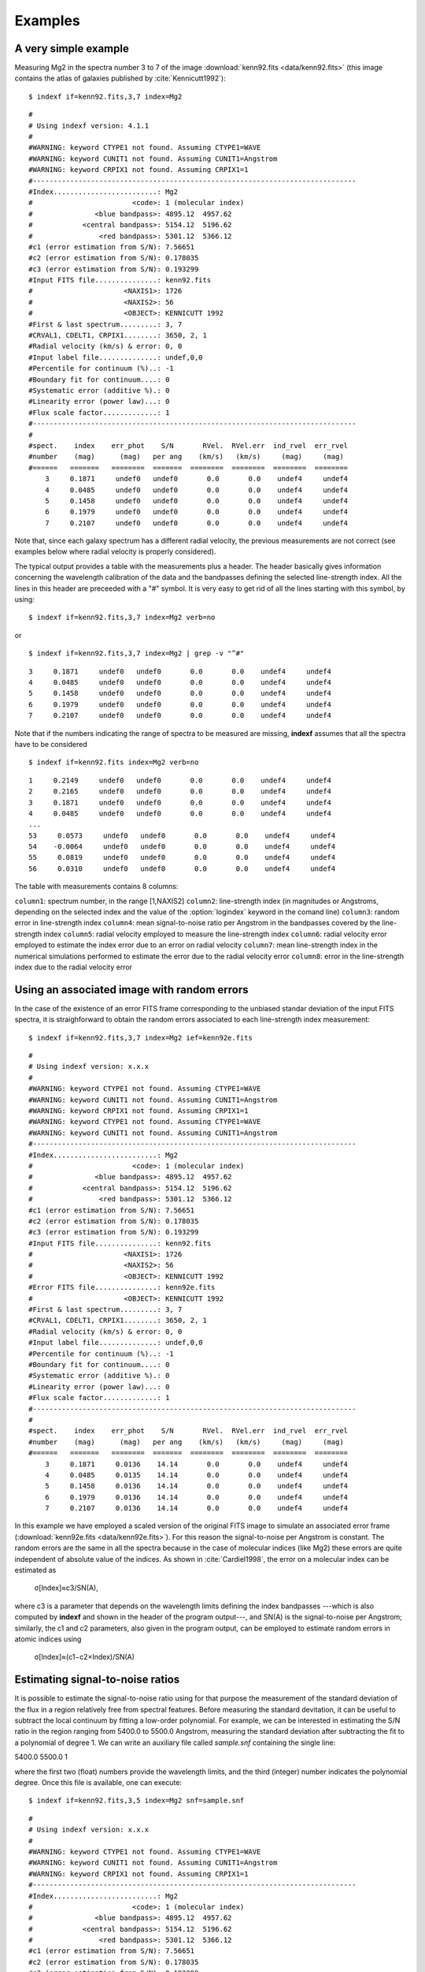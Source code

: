 .. _examples:

Examples
========

A very simple example
-----------------------

Measuring Mg2 in the spectra number 3 to 7 of the image :download:`kenn92.fits <data/kenn92.fits>` (this image contains the atlas of galaxies published by :cite:`Kennicutt1992`):

::

    $ indexf if=kenn92.fits,3,7 index=Mg2

::

    #
    # Using indexf version: 4.1.1
    #
    #WARNING: keyword CTYPE1 not found. Assuming CTYPE1=WAVE
    #WARNING: keyword CUNIT1 not found. Assuming CUNIT1=Angstrom
    #WARNING: keyword CRPIX1 not found. Assuming CRPIX1=1
    #------------------------------------------------------------------------------
    #Index.........................: Mg2
    #                        <code>: 1 (molecular index)
    #               <blue bandpass>: 4895.12  4957.62
    #            <central bandpass>: 5154.12  5196.62
    #                <red bandpass>: 5301.12  5366.12
    #c1 (error estimation from S/N): 7.56651
    #c2 (error estimation from S/N): 0.178035
    #c3 (error estimation from S/N): 0.193299
    #Input FITS file...............: kenn92.fits
    #                      <NAXIS1>: 1726
    #                      <NAXIS2>: 56
    #                      <OBJECT>: KENNICUTT 1992
    #First & last spectrum.........: 3, 7
    #CRVAL1, CDELT1, CRPIX1........: 3650, 2, 1
    #Radial velocity (km/s) & error: 0, 0
    #Input label file..............: undef,0,0
    #Percentile for continuum (%)..: -1
    #Boundary fit for continuum....: 0
    #Systematic error (additive %).: 0
    #Linearity error (power law)...: 0
    #Flux scale factor.............: 1
    #------------------------------------------------------------------------------
    #
    #spect.    index    err_phot    S/N       RVel.  RVel.err  ind_rvel  err_rvel
    #number    (mag)      (mag)   per ang    (km/s)   (km/s)     (mag)     (mag)
    #======   =======   ========  =======  ========  ========  ========  ========
        3     0.1871     undef0   undef0       0.0       0.0    undef4     undef4  
        4     0.0485     undef0   undef0       0.0       0.0    undef4     undef4  
        5     0.1458     undef0   undef0       0.0       0.0    undef4     undef4  
        6     0.1979     undef0   undef0       0.0       0.0    undef4     undef4  
        7     0.2107     undef0   undef0       0.0       0.0    undef4     undef4

Note that, since each galaxy spectrum has a different radial velocity, the previous measurements are not correct (see examples below where radial velocity is properly considered).

The typical output provides a table with the measurements plus a header. The header basically gives information concerning the wavelength calibration of the data and the bandpasses defining the selected line-strength index. All the lines in this header are preceeded with a "#" symbol. It is very easy to get rid of all the lines starting with this symbol, by using:

::

    $ indexf if=kenn92.fits,3,7 index=Mg2 verb=no

or

::

    $ indexf if=kenn92.fits,3,7 index=Mg2 | grep -v "^#"

    
::

    3     0.1871     undef0   undef0       0.0       0.0    undef4     undef4  
    4     0.0485     undef0   undef0       0.0       0.0    undef4     undef4  
    5     0.1458     undef0   undef0       0.0       0.0    undef4     undef4  
    6     0.1979     undef0   undef0       0.0       0.0    undef4     undef4  
    7     0.2107     undef0   undef0       0.0       0.0    undef4     undef4

Note that if the numbers indicating the range of spectra to be measured are missing, **indexf** assumes that all the spectra have to be considered

::

    $ indexf if=kenn92.fits index=Mg2 verb=no

::

    1     0.2149     undef0   undef0       0.0       0.0    undef4     undef4  
    2     0.2165     undef0   undef0       0.0       0.0    undef4     undef4  
    3     0.1871     undef0   undef0       0.0       0.0    undef4     undef4  
    4     0.0485     undef0   undef0       0.0       0.0    undef4     undef4  
    ...
    53     0.0573     undef0   undef0       0.0       0.0    undef4     undef4  
    54    -0.0064     undef0   undef0       0.0       0.0    undef4     undef4  
    55     0.0819     undef0   undef0       0.0       0.0    undef4     undef4  
    56     0.0310     undef0   undef0       0.0       0.0    undef4     undef4 

The table with measurements contains 8 columns:

``column1``: 	spectrum number, in the range [1,NAXIS2]
``column2``: 	line-strength index (in magnitudes or Angstroms, depending on the selected index and the value of the :option:`logindex` keyword in the comand line)
``column3``: 	random error in line-strength index
``column4``: 	mean signal-to-noise ratio per Angstrom in the bandpasses covered by the line-strength index
``column5``: 	radial velocity employed to measure the line-strength index
``column6``: 	radial velocity error employed to estimate the index error due to an error on radial velocity
``column7``: 	mean line-strength index in the numerical simulations performed to estimate the error due to the radial velocity error
``column8``: 	error in the line-strength index due to the radial velocity error

Using an associated image with random errors
---------------------------------------------

In the case of the existence of an error FITS frame corresponding to the unbiased standar deviation of the input FITS spectra, it is straighforward to obtain the random errors associated to each line-strength index measurement:

::

    $ indexf if=kenn92.fits,3,7 index=Mg2 ief=kenn92e.fits

::

    #
    # Using indexf version: x.x.x
    #
    #WARNING: keyword CTYPE1 not found. Assuming CTYPE1=WAVE
    #WARNING: keyword CUNIT1 not found. Assuming CUNIT1=Angstrom
    #WARNING: keyword CRPIX1 not found. Assuming CRPIX1=1
    #WARNING: keyword CTYPE1 not found. Assuming CTYPE1=WAVE
    #WARNING: keyword CUNIT1 not found. Assuming CUNIT1=Angstrom
    #------------------------------------------------------------------------------
    #Index.........................: Mg2
    #                        <code>: 1 (molecular index)
    #               <blue bandpass>: 4895.12  4957.62
    #            <central bandpass>: 5154.12  5196.62
    #                <red bandpass>: 5301.12  5366.12
    #c1 (error estimation from S/N): 7.56651
    #c2 (error estimation from S/N): 0.178035
    #c3 (error estimation from S/N): 0.193299
    #Input FITS file...............: kenn92.fits
    #                      <NAXIS1>: 1726
    #                      <NAXIS2>: 56
    #                      <OBJECT>: KENNICUTT 1992
    #Error FITS file...............: kenn92e.fits
    #                      <OBJECT>: KENNICUTT 1992
    #First & last spectrum.........: 3, 7
    #CRVAL1, CDELT1, CRPIX1........: 3650, 2, 1
    #Radial velocity (km/s) & error: 0, 0
    #Input label file..............: undef,0,0
    #Percentile for continuum (%)..: -1
    #Boundary fit for continuum....: 0
    #Systematic error (additive %).: 0
    #Linearity error (power law)...: 0
    #Flux scale factor.............: 1
    #------------------------------------------------------------------------------
    #
    #spect.    index    err_phot    S/N       RVel.  RVel.err  ind_rvel  err_rvel
    #number    (mag)      (mag)   per ang    (km/s)   (km/s)     (mag)     (mag)
    #======   =======   ========  =======  ========  ========  ========  ========
        3     0.1871     0.0136    14.14       0.0       0.0    undef4     undef4  
        4     0.0485     0.0135    14.14       0.0       0.0    undef4     undef4  
        5     0.1458     0.0136    14.14       0.0       0.0    undef4     undef4  
        6     0.1979     0.0136    14.14       0.0       0.0    undef4     undef4  
        7     0.2107     0.0136    14.14       0.0       0.0    undef4     undef4  

In this example we have employed a scaled version of the original FITS image to simulate an associated error frame (:download:`kenn92e.fits <data/kenn92e.fits>`). For this reason the signal-to-noise per Angstrom is constant. The random errors are the same in all the spectra because in the case of molecular indices (like Mg2) these errors are quite independent of absolute value of the indices. As shown in :cite:`Cardiel1998`, the error on a molecular index can be estimated as


                                            σ[Index]≈c3/SN(A),

where c3 is a parameter that depends on the wavelength limits defining the index bandpasses ---which is also computed by **indexf** and shown in the header of the program output---, and SN(A) is the signal-to-noise per Angstrom; similarly, the c1 and c2 parameters, also given in the program output, can be employed to estimate random errors in atomic indices using

                                        σ[Index]≈(c1−c2×Index)/SN(A)
                                        
Estimating signal-to-noise ratios
----------------------------------

It is possible to estimate the signal-to-noise ratio using for that purpose the measurement of the standard deviation of the flux in a region relatively free from spectral features. Before measuring the standard devitation, it can be useful to subtract the local continuum by fitting a low-order polynomial. For example, we can be interested in estimating the S/N ratio in the region ranging from 5400.0 to 5500.0 Angstrom, measuring the standard deviation after subtracting the fit to a polynomial of degree 1. We can write an auxiliary file called *sample.snf* containing the single line:

5400.0 5500.0 1

where the first two (float) numbers provide the wavelength limits, and the third (integer) number indicates the polynomial degree. Once this file is available, one can execute:

::

    $ indexf if=kenn92.fits,3,5 index=Mg2 snf=sample.snf

::

    #
    # Using indexf version: x.x.x
    #
    #WARNING: keyword CTYPE1 not found. Assuming CTYPE1=WAVE
    #WARNING: keyword CUNIT1 not found. Assuming CUNIT1=Angstrom
    #WARNING: keyword CRPIX1 not found. Assuming CRPIX1=1
    #------------------------------------------------------------------------------
    #Index.........................: Mg2
    #                        <code>: 1 (molecular index)
    #               <blue bandpass>: 4895.12  4957.62
    #            <central bandpass>: 5154.12  5196.62
    #                <red bandpass>: 5301.12  5366.12
    #c1 (error estimation from S/N): 7.56651
    #c2 (error estimation from S/N): 0.178035
    #c3 (error estimation from S/N): 0.193299
    #Input FITS file...............: kenn92.fits
    #                      <NAXIS1>: 1726
    #                      <NAXIS2>: 56
    #                      <OBJECT>: KENNICUTT 1992
    #First & last spectrum.........: 3, 5
    #CRVAL1, CDELT1, CRPIX1........: 3650, 2, 1
    #Radial velocity (km/s) & error: 0, 0
    #Input label file..............: undef,0,0
    #Percentile for continuum (%)..: -1
    #Boundary fit for continuum....: 0
    #Systematic error (additive %).: 0
    #Linearity error (power law)...: 0
    #Flux scale factor.............: 1
    #------------------------------------------------------------------------------
    #
    #spect.    index    err_phot    S/N       RVel.  RVel.err  ind_rvel  err_rvel
    #number    (mag)      (mag)   per ang    (km/s)   (km/s)     (mag)     (mag)
    #======   =======   ========  =======  ========  ========  ========  ========
        3     0.1871     0.0072    26.83       0.0       0.0    undef4     undef4  
        4     0.0485     0.0079    24.19       0.0       0.0    undef4     undef4  
        5     0.1458     0.0095    20.27       0.0       0.0    undef4     undef4  

The file *sample.snf* can contain as many regions as desired (each region must be specified in a different line of that file). In this case, the final estimate of the S/N will be determined as the mean of the individual S/N ratios in the different regions, weighted with the number of pixels in each of those regions.

Simulating signal-to-noise ratios
----------------------------------

The program can also estimate the random errors in each spectrum for different values of the signal-to-noise ratio per Angstrom, SN(A). In the following example we are measuring only two espectra (numbers 3 and 4), and in each of them **indexf** performs 5 simulations by using random SN(A) values ranging from 1 to 100 (the default values of the :option:`minmaxsn` keyword):

::

    $ indexf if=kenn92.fits,3,4 index=Mg2 nsimulsn=5

::

    #
    # Using indexf version: x.x.x
    #
    #WARNING: keyword CTYPE1 not found. Assuming CTYPE1=WAVE
    #WARNING: keyword CUNIT1 not found. Assuming CUNIT1=Angstrom
    #WARNING: keyword CRPIX1 not found. Assuming CRPIX1=1
    #------------------------------------------------------------------------------
    #Index.........................: Mg2
    #                        <code>: 1 (molecular index)
    #               <blue bandpass>: 4895.12  4957.62
    #            <central bandpass>: 5154.12  5196.62
    #                <red bandpass>: 5301.12  5366.12
    #c1 (error estimation from S/N): 7.56651
    #c2 (error estimation from S/N): 0.178035
    #c3 (error estimation from S/N): 0.193299
    #Input FITS file...............: kenn92.fits
    #                      <NAXIS1>: 1726
    #                      <NAXIS2>: 56
    #                      <OBJECT>: KENNICUTT 1992
    #First & last spectrum.........: 3, 4
    #CRVAL1, CDELT1, CRPIX1........: 3650, 2, 1
    #Radial velocity (km/s) & error: 0, 0
    #Input label file..............: undef,0,0
    #No. of simulations  (S/N rat.): 5
    #Minimum and Maximum S/N ratios: 1, 100
    #Seed for random number........: 0
    #Percentile for continuum (%)..: -1
    #Boundary fit for continuum....: 0
    #Systematic error (additive %).: 0
    #Linearity error (power law)...: 0
    #Flux scale factor.............: 1
    #------------------------------------------------------------------------------
    #
    #spect.    index    err_phot    S/N       RVel.  RVel.err  ind_rvel  err_rvel
    #number    (mag)      (mag)   per ang    (km/s)   (km/s)     (mag)     (mag)
    #======   =======   ========  =======  ========  ========  ========  ========
        3     0.1871     undef0   undef0       0.0       0.0    undef4     undef4  
    S   1     0.1993     0.0777     2.72       0.0       0.0    undef4     undef4   
    S   2     0.1856     0.0116    15.96       0.0       0.0    undef4     undef4   
    S   3     0.1907     0.0276     6.78       0.0       0.0    undef4     undef4   
    S   4     0.1828     0.0702     2.75       0.0       0.0    undef4     undef4   
    S   5     0.1876     0.0036    58.05       0.0       0.0    undef4     undef4   
        4     0.0485     undef0   undef0       0.0       0.0    undef4     undef4  
    S   1     0.0486     0.0047    40.42       0.0       0.0    undef4     undef4   
    S   2     0.0383     0.0850     2.10       0.0       0.0    undef4     undef4   
    S   3     0.0467     0.0102    16.54       0.0       0.0    undef4     undef4   
    S   4     0.0749     0.1562     1.25       0.0       0.0    undef4     undef4   
    S   5     0.0490     0.0089    19.35       0.0       0.0    undef4     undef4   

Note that the measurements performed in the simulations appear in the program output preceded by the "S" character. In this particular example, after measuring the spectrum number 3, five simulations with this spectrum are carried out. Then, the spectrum number 4 is measured, and finally five simulations with this last spectrum are performed.

Since we have not fixed any value of :option:`nseed` for the seed of the random number generator, the results displayed for the simulated spectra will change every time the last command is executed.

Using a fixed radial velocity
------------------------------

In the first example we were using a (by default) radial velocity of 0 km/s. In the following example we are using a fixed radial velocity of 1500 km/s (the same for all the measured spectra) and, simultaneously, we ask the program to estimate the effect of a random error in this velocity of 200 km/s:

::

    $ indexf if=kenn92.fits,3,7 index=Mg2 rv=1500,200

::

    #
    # Using indexf version: x.x.x
    #
    #WARNING: keyword CTYPE1 not found. Assuming CTYPE1=WAVE
    #WARNING: keyword CUNIT1 not found. Assuming CUNIT1=Angstrom
    #WARNING: keyword CRPIX1 not found. Assuming CRPIX1=1
    #------------------------------------------------------------------------------
    #Index.........................: Mg2
    #                        <code>: 1 (molecular index)
    #               <blue bandpass>: 4895.12  4957.62
    #            <central bandpass>: 5154.12  5196.62
    #                <red bandpass>: 5301.12  5366.12
    #c1 (error estimation from S/N): 7.56651
    #c2 (error estimation from S/N): 0.178035
    #c3 (error estimation from S/N): 0.193299
    #Input FITS file...............: kenn92.fits
    #                      <NAXIS1>: 1726
    #                      <NAXIS2>: 56
    #                      <OBJECT>: KENNICUTT 1992
    #First & last spectrum.........: 3, 7
    #CRVAL1, CDELT1, CRPIX1........: 3650, 2, 1
    #Radial velocity (km/s) & error: 1500, 200
    #No. simulations for err_rvel..: 100
    #Input label file..............: undef,0,0
    #Seed for random number........: 0
    #Percentile for continuum (%)..: -1
    #Boundary fit for continuum....: 0
    #Systematic error (additive %).: 0
    #Linearity error (power law)...: 0
    #Flux scale factor.............: 1
    #------------------------------------------------------------------------------
    #
    #spect.    index    err_phot    S/N       RVel.  RVel.err  ind_rvel  err_rvel
    #number    (mag)      (mag)   per ang    (km/s)   (km/s)     (mag)     (mag)
    #======   =======   ========  =======  ========  ========  ========  ========
        3     0.2384     undef0   undef0    1500.0     200.0    0.2382     0.0014  
        4     0.0713     undef0   undef0    1500.0     200.0    0.0702     0.0015  
        5     0.1836     undef0   undef0    1500.0     200.0    0.1850     0.0036  
        6     0.2142     undef0   undef0    1500.0     200.0    0.2124     0.0090  
        7     0.2733     undef0   undef0    1500.0     200.0    0.2719     0.0047

Since we have not fixed any value of :option:`nseed` for the seed of the random number generator, the results displayed in columns number 7 and 8 will change every time the last command is executed.

Using variable radial velocities
---------------------------------

Since in a normal situation it is very likely that each spectrum may exhibit a different radial velocity (e.g. due to the presence of rotation curve in a given object), we can indicate the actual radial velocity for each individual espectrum from an external ASCII file. In the following example, the velocities are stored in a file called *radvel.dat*). Within this file, the radial velocities are found in the first data column, whereas the second column indicates that these velocities have an associated error of 350 km/s:

::

    $ indexf if=kenn92.fits,3,7 index=Mg2 rvf=radvel.dat,1,2

::

    #
    # Using indexf version: x.x.x
    #
    WARNING: keyword CTYPE1 not found. Assuming CTYPE1=WAVE
    #WARNING: keyword CUNIT1 not found. Assuming CUNIT1=Angstrom
    #WARNING: keyword CRPIX1 not found. Assuming CRPIX1=1
    #------------------------------------------------------------------------------
    #Index.........................: Mg2
    #                        <code>: 1 (molecular index)
    #               <blue bandpass>: 4895.12  4957.62
    #            <central bandpass>: 5154.12  5196.62
    #                <red bandpass>: 5301.12  5366.12
    #c1 (error estimation from S/N): 7.56651
    #c2 (error estimation from S/N): 0.178035
    #c3 (error estimation from S/N): 0.193299
    #Input FITS file...............: kenn92.fits
    #                      <NAXIS1>: 1726
    #                      <NAXIS2>: 56
    #                      <OBJECT>: KENNICUTT 1992
    #First & last spectrum.........: 3, 7
    #CRVAL1, CDELT1, CRPIX1........: 3650, 2, 1
    #Radial velocity & error from..: radvel.dat,1,2
    #No. of simulations  (Rvel.err): 100
    #Input label file..............: undef,0,0
    #Seed for random number........: 0
    #Percentile for continuum (%)..: -1
    #Boundary fit for continuum....: 0
    #Systematic error (additive %).: 0
    #Linearity error (power law)...: 0
    #Flux scale factor.............: 1
    #------------------------------------------------------------------------------
    #
    #spect.    index    err_phot    S/N       RVel.  RVel.err  ind_rvel  err_rvel
    #number    (mag)      (mag)   per ang    (km/s)   (km/s)     (mag)     (mag)
    #======   =======   ========  =======  ========  ========  ========  ========
        3     0.2377     undef0   undef0    1640.0     350.0    0.2343     0.0099  
        4     0.2899     undef0   undef0    6480.0     350.0    0.2852     0.0089  
        5     0.1896     undef0   undef0    1210.0     350.0    0.1858     0.0060  
        6     0.2263     undef0   undef0     940.0     350.0    0.2217     0.0054  
        7     0.2756     undef0   undef0    1250.0     350.0    0.2702     0.0090  

Appending additional information in the program output
--------------------------------------------------------

A very useful feature of **indexf** is the possibility of appending additional information next to the measurements of each spectrum in the program output. For example, if one wants to append the information contained in the file *radvel.dat* (in the range comprised between the character number 18 and 32), the instruction to be executed is:

::

    $ indexf if=kenn92.fits,3,7 index=Mg2 rvf=radvel.dat,1,2 ilabfile=radvel.dat,18,32

::

    #
    # Using indexf version: x.x.x
    #
    #WARNING: keyword CTYPE1 not found. Assuming CTYPE1=WAVE
    #WARNING: keyword CUNIT1 not found. Assuming CUNIT1=Angstrom
    #WARNING: keyword CRPIX1 not found. Assuming CRPIX1=1
    #------------------------------------------------------------------------------
    #Index.........................: Mg2
    #                        <code>: 1 (molecular index)
    #               <blue bandpass>: 4895.12  4957.62
    #            <central bandpass>: 5154.12  5196.62
    #                <red bandpass>: 5301.12  5366.12
    #c1 (error estimation from S/N): 7.56651
    #c2 (error estimation from S/N): 0.178035
    #c3 (error estimation from S/N): 0.193299
    #Input FITS file...............: kenn92.fits
    #                      <NAXIS1>: 1726
    #                      <NAXIS2>: 56
    #                      <OBJECT>: KENNICUTT 1992
    #First & last spectrum.........: 3, 7
    #CRVAL1, CDELT1, CRPIX1........: 3650, 2, 1
    #Radial velocity & error from..: radvel.dat,1,2
    #No. of simulations  (Rvel.err): 100
    #Input label file..............: radvel.dat,18,32
    #Seed for random number........: 0
    #Percentile for continuum (%)..: -1
    #Boundary fit for continuum....: 0
    #Systematic error (additive %).: 0
    #Linearity error (power law)...: 0
    #Flux scale factor.............: 1
    #------------------------------------------------------------------------------
    #
    #spect.    index    err_phot    S/N       RVel.  RVel.err  ind_rvel  err_rvel
    #number    (mag)      (mag)   per ang    (km/s)   (km/s)     (mag)     (mag)
    #======   =======   ========  =======  ========  ========  ========  ========
        3     0.2377     undef0   undef0    1640.0     350.0    0.2331     0.0109  NGC4648 E3     
        4     0.2899     undef0   undef0    6480.0     350.0    0.2850     0.0071  NGC4889 E4     
        5     0.1896     undef0   undef0    1210.0     350.0    0.1859     0.0066  NGC3245 S0     
        6     0.2263     undef0   undef0     940.0     350.0    0.2217     0.0051  NGC3941 SB0/a  
        7     0.2756     undef0   undef0    1250.0     350.0    0.2703     0.0078  NGC4262 SB0    

Since all the lines starting by the "#" character in the :option:`ilabfile` are ignored, it is also possible to concatenate the results of different executions of **indexf** (note that the header of the program output is constituted by lines starting by "#"). For example:

::

    $ indexf if=kenn92.fits,0,0 index=Mg2 rvf=radvel.dat,1,2 > kenn92_Mg2.out

::

    $ indexf if=kenn92.fits,3,7 index=Hbeta rvf=radvel.dat,1,2 ilabfile=kenn92_Mg2.out,11,16

The first execution of **indexf** is employed to measure Mg2 in all the spectra of the file :download:`kenn92.fits <data/kenn92.fits>`, and the information is sent to the output file *kenn92_Mg2.out*. The second execution of the program makes use of the file just created to append the Mg2 measurements to the :math:`H_{\beta}` determinations.

::

    #
    # Using indexf version: x.x.x
    #
    #WARNING: keyword CTYPE1 not found. Assuming CTYPE1=WAVE
    #WARNING: keyword CUNIT1 not found. Assuming CUNIT1=Angstrom
    #WARNING: keyword CRPIX1 not found. Assuming CRPIX1=1
    #------------------------------------------------------------------------------
    #Index.........................: Hbeta
    #                        <code>: 2 (atomic index)
    #               <blue bandpass>: 4827.88  4847.88
    #            <central bandpass>: 4847.88  4876.62
    #                <red bandpass>: 4876.62  4891.62
    #c1 (error estimation from S/N): 7.30074
    #c2 (error estimation from S/N): 0.253939
    #c3 (error estimation from S/N): 0.275711
    #Input FITS file...............: kenn92.fits
    #                      <NAXIS1>: 1726
    #                      <NAXIS2>: 56
    #                      <OBJECT>: KENNICUTT 1992
    #First & last spectrum.........: 3, 7
    #CRVAL1, CDELT1, CRPIX1........: 3650, 2, 1
    #Radial velocity & error from..: radvel.dat,1,2
    #No. of simulations  (Rvel.err): 100
    #Input label file..............: kenn92_Mg2.out,11,16
    #Seed for random number........: 0
    #Percentile for continuum (%)..: -1
    #Boundary fit for continuum....: 0
    #Systematic error (additive %).: 0
    #Linearity error (power law)...: 0
    #Flux scale factor.............: 1
    #------------------------------------------------------------------------------
    #
    #spect.    index    err_phot    S/N       RVel.  RVel.err  ind_rvel  err_rvel
    #number    (ang)      (ang)   per ang    (km/s)   (km/s)     (ang)     (ang)
    #======   =======   ========  =======  ========  ========  ========  ========
        3     1.6123     undef0   undef0    1640.0     350.0    1.4959     0.2382  0.2377
        4     1.1281     undef0   undef0    6480.0     350.0    1.0917     0.4011  0.2899
        5     1.6174     undef0   undef0    1210.0     350.0    1.4826     0.4643  0.1896
        6     1.8630     undef0   undef0     940.0     350.0    1.7532     0.4480  0.2263
        7     1.1264     undef0   undef0    1250.0     350.0    1.0286     0.3768  0.2756

Note that since the :option:`ilabfile` must contain ``NAXIS2`` lines that do not start by the "#" character (and any arbitrary number of lines starting by "#" which are ignored), the execution of **indexf** to create the file *kenn92_Mg2.out* was performed asking the program to measure the full set of spectra. However, in the second execution we do not need to measure again the full frame.

Using indexf in scripts
------------------------

It is useful to employ script files to execute **indexf**. For example, if we have a script file called *run_indexf.sh* containing:

::

    #!/bin/bash
    indexf \
    if    = kenn92.fits,0,0 \
    index = Mg2 \
    ief   = kenn92e.fits \
    rvf   = radvel.dat,1,2 > kenn92_Mg2.out
    #
    indexf \
    if    = kenn92.fits,0,0 \
    index = Hbeta \
    ief   = kenn92e.fits \
    rvf   = radvel.dat,1,2 \
    ilabfile = kenn92_Mg2.out,11,16 > kenn92_Hbeta_Mg2.out

after giving execution permission to this file (e.g. ``$ chmod u+x run_indexf.sh``) the instruction

::

    $ ./run_indexf.sh

will run **indexf** twice and generate the output files *kenn92_Mg2.out* and *kenn92_Hbeta_Mg2.out*.

Plotting
---------

Plots with **indexf** are controlled by the keywords :option:`grdev` and by :option:`plotmode` (remember that plots are available only if the program has been installed with ``PGPLOT``; see installation instructions above).

By default, :option:`grdev` is set to */Xserve*, which allows the user to display the result instantly on the screen:

::

    $ indexf if=kenn92.fits,3,10 index=Mg2 ief=kenn92e.fits rvf=radvel.dat,1,2 plotmode=-1

where having used :option:`plotmode` =-1 determines that the user must hit return to display the different spectra.

It is also possible to save the graphic output into a file. For example, the following instruction:

::

    $ indexf if=kenn92.fits,3,10 index=Mg2 ief=kenn92e.fits rvf=radvel.dat,1,2 \
    plotmode=-2 grdev=plot.ps/cps nwindows=2,2 > kenn92_Mg2.out

generates a color postscript file called *plot.ps* (a PDF version of this file is available :download:`here <data/plot.pdf>`), containing 2 pages with 4 panels/page. The spectra are plotted with error bars. The program output is sent to the file *kenn92_Mg2.out*.

